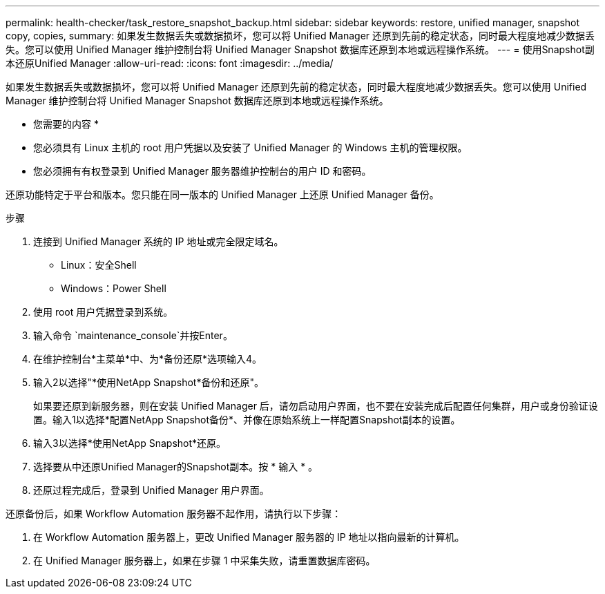 ---
permalink: health-checker/task_restore_snapshot_backup.html 
sidebar: sidebar 
keywords: restore, unified manager, snapshot copy, copies, 
summary: 如果发生数据丢失或数据损坏，您可以将 Unified Manager 还原到先前的稳定状态，同时最大程度地减少数据丢失。您可以使用 Unified Manager 维护控制台将 Unified Manager Snapshot 数据库还原到本地或远程操作系统。 
---
= 使用Snapshot副本还原Unified Manager
:allow-uri-read: 
:icons: font
:imagesdir: ../media/


[role="lead"]
如果发生数据丢失或数据损坏，您可以将 Unified Manager 还原到先前的稳定状态，同时最大程度地减少数据丢失。您可以使用 Unified Manager 维护控制台将 Unified Manager Snapshot 数据库还原到本地或远程操作系统。

* 您需要的内容 *

* 您必须具有 Linux 主机的 root 用户凭据以及安装了 Unified Manager 的 Windows 主机的管理权限。
* 您必须拥有有权登录到 Unified Manager 服务器维护控制台的用户 ID 和密码。


还原功能特定于平台和版本。您只能在同一版本的 Unified Manager 上还原 Unified Manager 备份。

.步骤
. 连接到 Unified Manager 系统的 IP 地址或完全限定域名。
+
** Linux：安全Shell
** Windows：Power Shell


. 使用 root 用户凭据登录到系统。
. 输入命令 `maintenance_console`并按Enter。
. 在维护控制台*主菜单*中、为*备份还原*选项输入4。
. 输入2以选择"*使用NetApp Snapshot*备份和还原"。
+
如果要还原到新服务器，则在安装 Unified Manager 后，请勿启动用户界面，也不要在安装完成后配置任何集群，用户或身份验证设置。输入1以选择*配置NetApp Snapshot备份*、并像在原始系统上一样配置Snapshot副本的设置。

. 输入3以选择*使用NetApp Snapshot*还原。
. 选择要从中还原Unified Manager的Snapshot副本。按 * 输入 * 。
. 还原过程完成后，登录到 Unified Manager 用户界面。


还原备份后，如果 Workflow Automation 服务器不起作用，请执行以下步骤：

. 在 Workflow Automation 服务器上，更改 Unified Manager 服务器的 IP 地址以指向最新的计算机。
. 在 Unified Manager 服务器上，如果在步骤 1 中采集失败，请重置数据库密码。

